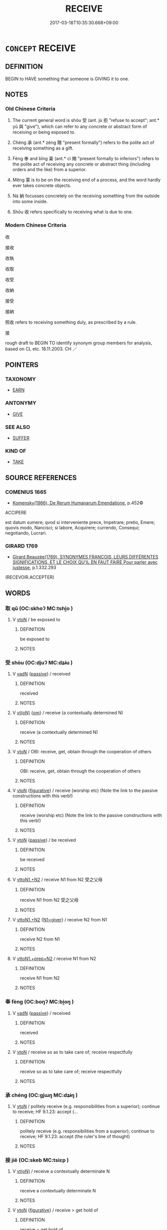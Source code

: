 # -*- mode: mandoku-tls-view -*-
#+TITLE: RECEIVE
#+DATE: 2017-03-18T10:35:30.668+09:00        
#+STARTUP: content
* =CONCEPT= RECEIVE
:PROPERTIES:
:CUSTOM_ID: uuid-178d0e00-bad0-4692-b215-571a38a096a8
:SYNONYM+:  BE GIVEN
:SYNONYM+:  BE PRESENTED WITH
:SYNONYM+:  BE AWARDED
:SYNONYM+:  COLLECT
:SYNONYM+:  GARNER
:SYNONYM+:  GET
:SYNONYM+:  OBTAIN
:SYNONYM+:  GAIN
:SYNONYM+:  ACQUIRE
:SYNONYM+:  WIN
:SYNONYM+:  BE PAID
:SYNONYM+:  EARN
:SYNONYM+:  GROSS
:SYNONYM+:  NET
:TR_ZH: 收到
:TR_OCH: 受
:END:
** DEFINITION

BEGIN to HAVE something that someone is GIVING it to one.

** NOTES

*** Old Chinese Criteria
1. The current general word is shòu 受 (ant. jù 拒 "refuse to accept"; ant.* yǔ 與 "give"), which can refer to any concrete or abstract form of receiving or being exposed to.

2. Chéng 承 (ant.* zèng 贈 "present formally") refers to the polite act of receiving something as a gift.

3. Fèng 奉 and bǐng 稟 (ant.* cì 賜 "present formally to inferiors") refers to the polite act of receiving any concrete or abstract thing (including orders and the like) from a superior.

4. Měng 蒙 is to be on the receiving end of a process, and the word hardly ever takes concrete objects.

5. Nà 納 focusses concretely on the receiving something from the outside into some inside.

6. Shōu 收 refers specifically to receiving what is due to one.

*** Modern Chinese Criteria
收

接收

收執

收取

收受

收納

接受

接納

照收 refers to receiving something duly, as prescribed by a rule.

接

rough draft to BEGIN TO identify synonym group members for analysis, based on CL etc. 18.11.2003. CH ／

** POINTERS
*** TAXONOMY
 - [[tls:concept:EARN][EARN]]

*** ANTONYMY
 - [[tls:concept:GIVE][GIVE]]

*** SEE ALSO
 - [[tls:concept:SUFFER][SUFFER]]

*** KIND OF
 - [[tls:concept:TAKE][TAKE]]

** SOURCE REFERENCES
*** COMENIUS 1665
 - [[cite:COMENIUS-1665][Komensky(1966), De Rerum Humanarum Emendatione]], p.452©


ACCIPERE

est datum sumere; qvod si interveniente prece, Impetrare; pretio, Emere; quovis modo, Nancisci; si labore, Acquirere; currendo, Consequi;  negotiando, Lucrari.

*** GIRARD 1769
 - [[cite:GIRARD-1769][Girard Beauzée(1769), SYNONYMES FRANÇOIS, LEURS DIFFÉRENTES SIGNIFICATIONS, ET LE CHOIX QU'IL EN FAUT FAIRE Pour parler avec justesse]], p.1.332.293
 (RECEVOIR.ACCEPTER)
** WORDS
   :PROPERTIES:
   :VISIBILITY: children
   :END:
*** 取 qǔ (OC:skhoʔ MC:tshi̯o )
:PROPERTIES:
:CUSTOM_ID: uuid-c4488b01-b61d-49dc-8418-5ece5d931088
:Char+: 取(29,6/8) 
:GY_IDS+: uuid-ae7faa0b-7337-42ff-bf3e-a4d370dad65d
:PY+: qǔ     
:OC+: skhoʔ     
:MC+: tshi̯o     
:END: 
**** V [[tls:syn-func::#uuid-fbfb2371-2537-4a99-a876-41b15ec2463c][vtoN]] / be exposed to
:PROPERTIES:
:CUSTOM_ID: uuid-56d6a896-b1fa-4c09-9c03-8e06d7fef745
:WARRING-STATES-CURRENCY: 3
:END:
****** DEFINITION

be exposed to

****** NOTES

*** 受 shòu (OC:djuʔ MC:dʑɨu )
:PROPERTIES:
:CUSTOM_ID: uuid-c52fa1cb-f6ac-434e-a2a5-6d9922291da5
:Char+: 受(29,6/8) 
:GY_IDS+: uuid-7956102e-4f68-4cd7-b24c-33aed9e56072
:PY+: shòu     
:OC+: djuʔ     
:MC+: dʑɨu     
:END: 
**** V [[tls:syn-func::#uuid-fed035db-e7bd-4d23-bd05-9698b26e38f9][vadN]] {[[tls:sem-feat::#uuid-988c2bcf-3cdd-4b9e-b8a4-615fe3f7f81e][passive]]} / received
:PROPERTIES:
:CUSTOM_ID: uuid-4bb9916c-ccfc-4b4e-8437-3af257b363aa
:END:
****** DEFINITION

received

****** NOTES

**** V [[tls:syn-func::#uuid-e64a7a95-b54b-4c94-9d6d-f55dbf079701][vt(oN)]] {[[tls:sem-feat::#uuid-281b399c-2db6-465b-9f6e-32b55fe53ebd][om]]} / receive (a contextually determined N)
:PROPERTIES:
:CUSTOM_ID: uuid-0fbac296-7bae-4b55-bc99-e0decacf1005
:END:
****** DEFINITION

receive (a contextually determined N)

****** NOTES

**** V [[tls:syn-func::#uuid-fbfb2371-2537-4a99-a876-41b15ec2463c][vtoN]] / OBI: receive, get, obtain through the cooperation of others
:PROPERTIES:
:CUSTOM_ID: uuid-f08bbbdd-780c-4e31-87c2-98fb96ce8a0e
:WARRING-STATES-CURRENCY: 5
:END:
****** DEFINITION

OBI: receive, get, obtain through the cooperation of others

****** NOTES

**** V [[tls:syn-func::#uuid-fbfb2371-2537-4a99-a876-41b15ec2463c][vtoN]] {[[tls:sem-feat::#uuid-2e48851c-928e-40f0-ae0d-2bf3eafeaa17][figurative]]} / receive (worship etc) (Note the link to the passive constructions with this verb!)
:PROPERTIES:
:CUSTOM_ID: uuid-fb9571a3-3c6e-415c-8d86-f3a5231b04aa
:END:
****** DEFINITION

receive (worship etc) (Note the link to the passive constructions with this verb!)

****** NOTES

**** V [[tls:syn-func::#uuid-fbfb2371-2537-4a99-a876-41b15ec2463c][vtoN]] {[[tls:sem-feat::#uuid-988c2bcf-3cdd-4b9e-b8a4-615fe3f7f81e][passive]]} / be received
:PROPERTIES:
:CUSTOM_ID: uuid-fc340f5f-7b7c-4fa8-a3f3-616bbda27f00
:END:
****** DEFINITION

be received

****** NOTES

**** V [[tls:syn-func::#uuid-a2c810ab-05c4-4ed2-86eb-c954618d8429][vttoN1.+N2]] / receive N1 from N2 受之父母
:PROPERTIES:
:CUSTOM_ID: uuid-a216a1ed-9e49-4d89-b09d-19bfad3a8d0c
:END:
****** DEFINITION

receive N1 from N2 受之父母

****** NOTES

**** V [[tls:syn-func::#uuid-a2c810ab-05c4-4ed2-86eb-c954618d8429][vttoN1.+N2]] {[[tls:sem-feat::#uuid-fa2a6b1d-ecae-4af7-afad-2eed04f53bcd][N1=giver]]} / receive N2 from N1
:PROPERTIES:
:CUSTOM_ID: uuid-0b58c8fc-b69b-4aae-9ff7-b1145a45d6b6
:END:
****** DEFINITION

receive N2 from N1

****** NOTES

**** V [[tls:syn-func::#uuid-e0354a6b-29b1-4b41-a494-59df1daddc7e][vttoN1.+prep+N2]] / receive N1 from N2
:PROPERTIES:
:CUSTOM_ID: uuid-366f4558-7595-4308-8e68-54cd5e8efc80
:END:
****** DEFINITION

receive N1 from N2

****** NOTES

*** 奉 fèng (OC:boŋʔ MC:bi̯oŋ )
:PROPERTIES:
:CUSTOM_ID: uuid-2d0a8a4a-74ee-4145-8a33-e7a93b861771
:Char+: 奉(37,5/8) 
:GY_IDS+: uuid-2701f426-6c08-458a-a43d-14697e6fc8e8
:PY+: fèng     
:OC+: boŋʔ     
:MC+: bi̯oŋ     
:END: 
**** V [[tls:syn-func::#uuid-fed035db-e7bd-4d23-bd05-9698b26e38f9][vadN]] {[[tls:sem-feat::#uuid-988c2bcf-3cdd-4b9e-b8a4-615fe3f7f81e][passive]]} / received
:PROPERTIES:
:CUSTOM_ID: uuid-77df2b56-bd69-42cf-aa4c-c7fa68c1594b
:END:
****** DEFINITION

received

****** NOTES

**** V [[tls:syn-func::#uuid-fbfb2371-2537-4a99-a876-41b15ec2463c][vtoN]] / receive so as to take care of; receive respectfully
:PROPERTIES:
:CUSTOM_ID: uuid-bd1bab6f-1bba-4de8-b300-ecbdd49ddafc
:WARRING-STATES-CURRENCY: 3
:END:
****** DEFINITION

receive so as to take care of; receive respectfully

****** NOTES

*** 承 chéng (OC:ɡjɯŋ MC:dʑɨŋ )
:PROPERTIES:
:CUSTOM_ID: uuid-d9dd10ff-9bd8-425d-bd23-30edfe9ed2cd
:Char+: 承(64,4/8) 
:GY_IDS+: uuid-451e9f16-c208-40ef-a878-45a12d1f68ec
:PY+: chéng     
:OC+: ɡjɯŋ     
:MC+: dʑɨŋ     
:END: 
**** V [[tls:syn-func::#uuid-fbfb2371-2537-4a99-a876-41b15ec2463c][vtoN]] / politely receive (e.g. responsibilities from a superior); continue to receive;  HF 9.1.23: accept (...
:PROPERTIES:
:CUSTOM_ID: uuid-5e6cc278-93ff-4196-bd1c-493fe4e63973
:WARRING-STATES-CURRENCY: 4
:END:
****** DEFINITION

politely receive (e.g. responsibilities from a superior); continue to receive;  HF 9.1.23: accept (the ruler's line of thought)

****** NOTES

*** 接 jiē (OC:skeb MC:tsiɛp )
:PROPERTIES:
:CUSTOM_ID: uuid-c1b91f6b-c6dc-42ec-bc1b-a009e97356ac
:Char+: 接(64,8/11) 
:GY_IDS+: uuid-62efe20c-e4e1-4fac-b6b2-37396ae70220
:PY+: jiē     
:OC+: skeb     
:MC+: tsiɛp     
:END: 
**** V [[tls:syn-func::#uuid-e64a7a95-b54b-4c94-9d6d-f55dbf079701][vt(oN)]] / receive a contextually determinate N
:PROPERTIES:
:CUSTOM_ID: uuid-57007c96-b3f7-481c-b83f-1eeb1574020d
:END:
****** DEFINITION

receive a contextually determinate N

****** NOTES

**** V [[tls:syn-func::#uuid-fbfb2371-2537-4a99-a876-41b15ec2463c][vtoN]] {[[tls:sem-feat::#uuid-2e48851c-928e-40f0-ae0d-2bf3eafeaa17][figurative]]} / receive > get hold of
:PROPERTIES:
:CUSTOM_ID: uuid-0b5b583a-bc44-44ed-9d3f-a0203b292c0a
:END:
****** DEFINITION

receive > get hold of

****** NOTES

**** V [[tls:syn-func::#uuid-fbfb2371-2537-4a99-a876-41b15ec2463c][vtoN]] {[[tls:sem-feat::#uuid-1ddeb9e4-67de-4466-b517-24cfd829f3de][N=hum]]} / receive somebody
:PROPERTIES:
:CUSTOM_ID: uuid-7b38b302-fe1b-4425-b25e-1fc2c024487f
:END:
****** DEFINITION

receive somebody

****** NOTES

*** 收 shōu (OC:qjiw MC:ɕɨu )
:PROPERTIES:
:CUSTOM_ID: uuid-037c6058-9009-4931-8d09-e526bae6cbef
:Char+: 收(66,2/6) 
:GY_IDS+: uuid-181a9c68-746e-449c-bac1-3eb64aa6a2c6
:PY+: shōu     
:OC+: qjiw     
:MC+: ɕɨu     
:END: 
**** V [[tls:syn-func::#uuid-fbfb2371-2537-4a99-a876-41b15ec2463c][vtoN]] / collect, receive (one's salary etc); collect back (loans etc)
:PROPERTIES:
:CUSTOM_ID: uuid-3379d4d6-7d73-440f-9ef7-d8f623fd5ed6
:WARRING-STATES-CURRENCY: 5
:END:
****** DEFINITION

collect, receive (one's salary etc); collect back (loans etc)

****** NOTES

******* Examples
HF 13.3.6 收爵祿 receive/enjoy ranks and stipends;

*** 有 yǒu (OC:ɢʷɯʔ MC:ɦɨu )
:PROPERTIES:
:CUSTOM_ID: uuid-afeb4653-7124-4b27-8339-1f2f1c3c4478
:Char+: 有(74,2/6) 
:GY_IDS+: uuid-5ba72032-5f6c-406d-a1fc-05dc9395e991
:PY+: yǒu     
:OC+: ɢʷɯʔ     
:MC+: ɦɨu     
:END: 
**** V [[tls:syn-func::#uuid-fbfb2371-2537-4a99-a876-41b15ec2463c][vtoN]] / receive (something)
:PROPERTIES:
:CUSTOM_ID: uuid-6a234eca-46e3-4a47-b4fa-be6e96cf4208
:WARRING-STATES-CURRENCY: 3
:END:
****** DEFINITION

receive (something)

****** NOTES

*** 獲 huò (OC:ɢʷreeɡ MC:ɦɣɛk )
:PROPERTIES:
:CUSTOM_ID: uuid-6e7fbe7e-e839-4b73-aaf4-6b1251a9dc5d
:Char+: 獲(94,14/17) 
:GY_IDS+: uuid-25889cfa-8f93-4023-ade8-c26fe1c72a2a
:PY+: huò     
:OC+: ɢʷreeɡ     
:MC+: ɦɣɛk     
:END: 
**** V [[tls:syn-func::#uuid-fbfb2371-2537-4a99-a876-41b15ec2463c][vtoN]] / receive (an order etc)
:PROPERTIES:
:CUSTOM_ID: uuid-d19f22c1-edc3-4b1f-943a-dc00e25a2a1e
:END:
****** DEFINITION

receive (an order etc)

****** NOTES

*** 稟 bǐng (OC:prɯmʔ MC:pim )
:PROPERTIES:
:CUSTOM_ID: uuid-54b11cd0-cd90-4428-b578-938f5d3682df
:Char+: 稟(115,8/13) 
:GY_IDS+: uuid-4d2e06f4-1af4-4640-a281-81624749fddc
:PY+: bǐng     
:OC+: prɯmʔ     
:MC+: pim     
:END: 
**** V [[tls:syn-func::#uuid-fbfb2371-2537-4a99-a876-41b15ec2463c][vtoN]] / receive; receive passively
:PROPERTIES:
:CUSTOM_ID: uuid-10dcde86-0914-4363-8809-7be8c74257b8
:REGISTER: 1
:END:
****** DEFINITION

receive; receive passively

****** NOTES

******* Nuance
This word belongs to an elevated stylistic level.

******* Examples
LH 7.1.5; Liu 1990:60; Beida 1979:92; Yang 1999:46; Guizhou 1993:; Hunan 1997:47; tr. Forke 1:325

 人稟氣於天， Human beings receive vital energy from Heaven,[CA]

**** V [[tls:syn-func::#uuid-9e8c327b-579d-4514-8c83-481fa450974a][vtoN.adV]] {[[tls:sem-feat::#uuid-2e48851c-928e-40f0-ae0d-2bf3eafeaa17][figurative]]} / take over duties from N in V-ing
:PROPERTIES:
:CUSTOM_ID: uuid-0eff2896-064b-4002-a1e1-c9b3025c0875
:END:
****** DEFINITION

take over duties from N in V-ing

****** NOTES

*** 納 nà (OC:nuub MC:nəp )
:PROPERTIES:
:CUSTOM_ID: uuid-3765c1ca-7e10-48d8-816a-c293f008ca80
:Char+: 納(120,4/10) 
:GY_IDS+: uuid-b6458fb7-54cf-44b6-9cd7-ad4e5a465798
:PY+: nà     
:OC+: nuub     
:MC+: nəp     
:END: 
**** V [[tls:syn-func::#uuid-e64a7a95-b54b-4c94-9d6d-f55dbf079701][vt(oN)]] / accept the contextually determinate N
:PROPERTIES:
:CUSTOM_ID: uuid-7f1fd0d4-9b7c-499a-a3e4-76f3a82d7e81
:END:
****** DEFINITION

accept the contextually determinate N

****** NOTES

**** V [[tls:syn-func::#uuid-fbfb2371-2537-4a99-a876-41b15ec2463c][vtoN]] / receive and give shelter to, allow in; attract
:PROPERTIES:
:CUSTOM_ID: uuid-e0117475-68e1-4a99-9106-dcff47e6c747
:WARRING-STATES-CURRENCY: 3
:END:
****** DEFINITION

receive and give shelter to, allow in; attract

****** NOTES

**** V [[tls:syn-func::#uuid-fbfb2371-2537-4a99-a876-41b15ec2463c][vtoN]] {[[tls:sem-feat::#uuid-988c2bcf-3cdd-4b9e-b8a4-615fe3f7f81e][passive]]} / be accepted (e.g. by a ruler)
:PROPERTIES:
:CUSTOM_ID: uuid-64496ef4-c59a-4a39-89a3-2e82d4260e0a
:WARRING-STATES-CURRENCY: 3
:END:
****** DEFINITION

be accepted (e.g. by a ruler)

****** NOTES

*** 聞 wén (OC:mɯn MC:mi̯un )
:PROPERTIES:
:CUSTOM_ID: uuid-c7dd2d51-5253-4a4d-8c0b-e9d626aa87e4
:Char+: 聞(128,8/14) 
:GY_IDS+: uuid-afbc5bef-c4c6-475e-bb6f-c1654a7bef5f
:PY+: wén     
:OC+: mɯn     
:MC+: mi̯un     
:END: 
**** V [[tls:syn-func::#uuid-fbfb2371-2537-4a99-a876-41b15ec2463c][vtoN]] {[[tls:sem-feat::#uuid-229a701e-1341-4719-9af8-a0b4e69c6c71][perfective]]} / receive (an order etc.)
:PROPERTIES:
:CUSTOM_ID: uuid-31e0e5f8-e759-4864-b16e-63663105932b
:WARRING-STATES-CURRENCY: 3
:END:
****** DEFINITION

receive (an order etc.)

****** NOTES

*** 荷 hè (OC:ɡlaalʔ MC:ɦɑ )
:PROPERTIES:
:CUSTOM_ID: uuid-6ccaf6fa-e610-49f1-9ec9-7176051675d7
:Char+: 荷(140,7/13) 
:GY_IDS+: uuid-28d528f8-7db0-459a-bbc0-afaebbf9b1d9
:PY+: hè     
:OC+: ɡlaalʔ     
:MC+: ɦɑ     
:END: 
**** V [[tls:syn-func::#uuid-fbfb2371-2537-4a99-a876-41b15ec2463c][vtoN]] / (poetic) receive, sustain
:PROPERTIES:
:CUSTOM_ID: uuid-6b806496-20d9-487b-8edd-cbf2a614c839
:WARRING-STATES-CURRENCY: 2
:END:
****** DEFINITION

(poetic) receive, sustain

****** NOTES

*** 蒙 méng (OC:mooŋ MC:muŋ )
:PROPERTIES:
:CUSTOM_ID: uuid-7d8ffb46-59c9-4533-828d-8a39fb31a247
:Char+: 蒙(140,10/16) 
:GY_IDS+: uuid-f6aa682b-2fd5-4403-8ebc-3eaf0a6ef2ef
:PY+: méng     
:OC+: mooŋ     
:MC+: muŋ     
:END: 
**** V [[tls:syn-func::#uuid-e64a7a95-b54b-4c94-9d6d-f55dbf079701][vt(oN)]] / receive benefits from
:PROPERTIES:
:CUSTOM_ID: uuid-c3c6954f-e46e-4523-b9fd-0e52adf3defd
:END:
****** DEFINITION

receive benefits from

****** NOTES

**** V [[tls:syn-func::#uuid-9e8c327b-579d-4514-8c83-481fa450974a][vtoN.adV]] / receiving benefits from N> thanks to N to V
:PROPERTIES:
:CUSTOM_ID: uuid-9549f031-b78c-47a4-8d60-71c2b3f4b5db
:END:
****** DEFINITION

receiving benefits from N> thanks to N to V

****** NOTES

**** V [[tls:syn-func::#uuid-fbfb2371-2537-4a99-a876-41b15ec2463c][vtoN]] / to receive (benefits)
:PROPERTIES:
:CUSTOM_ID: uuid-74c955a0-7d78-4bda-aee3-5f857e9ccfb7
:END:
****** DEFINITION

to receive (benefits)

****** NOTES

*** 被 bèi (OC:bralʔ MC:biɛ )
:PROPERTIES:
:CUSTOM_ID: uuid-a0664271-2532-479a-8499-fc7919eda881
:Char+: 被(145,5/11) 
:GY_IDS+: uuid-7f871dac-3bda-4767-a3ff-16dff2ce58ee
:PY+: bèi     
:OC+: bralʔ     
:MC+: biɛ     
:END: 
**** V [[tls:syn-func::#uuid-fbfb2371-2537-4a99-a876-41b15ec2463c][vtoN]] / enjoy, derive profit from (benefits)
:PROPERTIES:
:CUSTOM_ID: uuid-cab0c559-846d-4130-bb4e-7e99dc79b7e9
:WARRING-STATES-CURRENCY: 3
:END:
****** DEFINITION

enjoy, derive profit from (benefits)

****** NOTES

******* Examples
HF 14.02:03; jiaoshi 214; jishi 245; jiaozhu 127; shiping 474

 父子被其澤； and fathers and sons will enjoy the abundance of their wealth.[CA]

*** 領 lǐng (OC:ɡ-reŋʔ MC:liɛŋ )
:PROPERTIES:
:CUSTOM_ID: uuid-98713de5-dc09-4777-9511-e7b1e021da8f
:Char+: 領(181,5/14) 
:GY_IDS+: uuid-1e29b092-b705-4b39-8ea8-72da0016501d
:PY+: lǐng     
:OC+: ɡ-reŋʔ     
:MC+: liɛŋ     
:END: 
**** V [[tls:syn-func::#uuid-fbfb2371-2537-4a99-a876-41b15ec2463c][vtoN]] {[[tls:sem-feat::#uuid-28ffcaa2-14eb-4c9b-a878-1d9e8bf3a432][N=abstract]]} / receive > understand; thoroughly grasp
:PROPERTIES:
:CUSTOM_ID: uuid-b84d3a2b-652c-47bd-888d-b36e58fd9048
:END:
****** DEFINITION

receive > understand; thoroughly grasp

****** NOTES

*** 食 shí (OC:ɢljɯɡ MC:ʑɨk )
:PROPERTIES:
:CUSTOM_ID: uuid-4fca86a6-139b-48cc-8502-349c4353afdf
:Char+: 食(184,0/9) 
:GY_IDS+: uuid-fb91d199-ddfe-4744-88c7-2e61e96d9913
:PY+: shí     
:OC+: ɢljɯɡ     
:MC+: ʑɨk     
:END: 
**** V [[tls:syn-func::#uuid-fbfb2371-2537-4a99-a876-41b15ec2463c][vtoN]] / receive and enjoy (a salary or an income); eat habitually, live on; live by
:PROPERTIES:
:CUSTOM_ID: uuid-133c05e4-1bb4-4ece-9894-db99de238025
:WARRING-STATES-CURRENCY: 3
:END:
****** DEFINITION

receive and enjoy (a salary or an income); eat habitually, live on; live by

****** NOTES

*** 受持 shòuchí (OC:djuʔ ɡrlɯ MC:dʑɨu ɖɨ )
:PROPERTIES:
:CUSTOM_ID: uuid-f74e9b5b-28fb-4dc2-9ebe-4a7d5792135a
:Char+: 受(29,6/8) 持(64,6/9) 
:GY_IDS+: uuid-7956102e-4f68-4cd7-b24c-33aed9e56072 uuid-35496ae0-38af-446e-afca-6b472a46c411
:PY+: shòu chí    
:OC+: djuʔ ɡrlɯ    
:MC+: dʑɨu ɖɨ    
:END: 
**** V [[tls:syn-func::#uuid-5b3376f4-75c4-4047-94eb-fc6d1bca520d][VPt(oN)]] / accept to keep the contextually determinate N
:PROPERTIES:
:CUSTOM_ID: uuid-40ad6d2c-c096-40b6-930c-cf9e6535f8be
:END:
****** DEFINITION

accept to keep the contextually determinate N

****** NOTES

**** V [[tls:syn-func::#uuid-98f2ce75-ae37-4667-90ff-f418c4aeaa33][VPtoN]] {[[tls:sem-feat::#uuid-f2783e17-b4a1-4e3b-8b47-6a579c6e1eb6][resultative]]} / receive so as to hold; receive and firmly retain
:PROPERTIES:
:CUSTOM_ID: uuid-5223e256-bea6-4be2-a9c7-0c5437294205
:END:
****** DEFINITION

receive so as to hold; receive and firmly retain

****** NOTES

*** 應受 yìngshòu (OC:qɯŋs djuʔ MC:ʔɨŋ dʑɨu )
:PROPERTIES:
:CUSTOM_ID: uuid-681db59e-9dde-4a93-a742-9ea64e8eadc1
:Char+: 應(61,13/16) 受(29,6/8) 
:GY_IDS+: uuid-fdcc4a4f-f53e-4287-929d-9098e5c994e7 uuid-7956102e-4f68-4cd7-b24c-33aed9e56072
:PY+: yìng shòu    
:OC+: qɯŋs djuʔ    
:MC+: ʔɨŋ dʑɨu    
:END: 
**** V [[tls:syn-func::#uuid-98f2ce75-ae37-4667-90ff-f418c4aeaa33][VPtoN]] / receive
:PROPERTIES:
:CUSTOM_ID: uuid-8c4fcb47-5f08-4644-9148-563fe8efc7bc
:END:
****** DEFINITION

receive

****** NOTES

*** 稟受 bǐngshòu (OC:prɯmʔ djuʔ MC:pim dʑɨu )
:PROPERTIES:
:CUSTOM_ID: uuid-9675bf13-e734-426c-b8b8-bcdcdd623a82
:Char+: 稟(115,8/13) 受(29,6/8) 
:GY_IDS+: uuid-4d2e06f4-1af4-4640-a281-81624749fddc uuid-7956102e-4f68-4cd7-b24c-33aed9e56072
:PY+: bǐng shòu    
:OC+: prɯmʔ djuʔ    
:MC+: pim dʑɨu    
:END: 
**** V [[tls:syn-func::#uuid-98f2ce75-ae37-4667-90ff-f418c4aeaa33][VPtoN]] / formally receive
:PROPERTIES:
:CUSTOM_ID: uuid-1149a4ea-0d75-468c-bdfe-baf483cbc7eb
:END:
****** DEFINITION

formally receive

****** NOTES

*** 稟承 bǐngchéng (OC:prɯmʔ ɡjɯŋ MC:pim dʑɨŋ )
:PROPERTIES:
:CUSTOM_ID: uuid-1c96405a-b0b9-421e-bb50-f06232786ea8
:Char+: 稟(115,8/13) 承(64,4/8) 
:GY_IDS+: uuid-4d2e06f4-1af4-4640-a281-81624749fddc uuid-451e9f16-c208-40ef-a878-45a12d1f68ec
:PY+: bǐng chéng    
:OC+: prɯmʔ ɡjɯŋ    
:MC+: pim dʑɨŋ    
:END: 
**** V [[tls:syn-func::#uuid-5b3376f4-75c4-4047-94eb-fc6d1bca520d][VPt(oN)]] / receive
:PROPERTIES:
:CUSTOM_ID: uuid-185d6cda-1acf-439c-aa90-e5be86483a24
:END:
****** DEFINITION

receive

****** NOTES

** BIBLIOGRAPHY
bibliography:../core/tlsbib.bib
